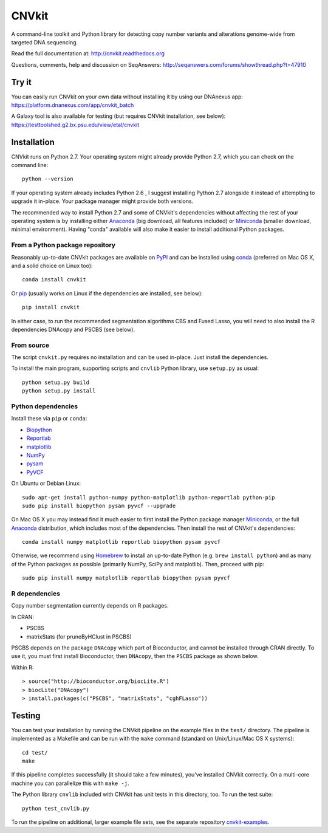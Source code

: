 ======
CNVkit
======

A command-line toolkit and Python library for detecting copy number variants
and alterations genome-wide from targeted DNA sequencing.

Read the full documentation at: http://cnvkit.readthedocs.org

Questions, comments, help and discussion on SeqAnswers:
http://seqanswers.com/forums/showthread.php?t=47910


.. image:: https://travis-ci.org/etal/cnvkit.svg?branch=master
    :target: https://travis-ci.org/etal/cnvkit

.. image:: https://landscape.io/github/etal/cnvkit/master/landscape.svg
   :target: https://landscape.io/github/etal/cnvkit/master
   :alt: Code Health


Try it
======

You can easily run CNVkit on your own data without installing it by using our
DNAnexus app:
https://platform.dnanexus.com/app/cnvkit_batch

A Galaxy tool is also available for testing (but requires CNVkit installation,
see below):
https://testtoolshed.g2.bx.psu.edu/view/etal/cnvkit


Installation
============

CNVkit runs on Python 2.7. Your operating system might already provide Python
2.7, which you can check on the command line::

    python --version

If your operating system already includes Python 2.6 , I suggest installing
Python 2.7 alongside it instead of attempting to upgrade it in-place.
Your package manager might provide both versions.

The recommended way to install Python 2.7 and some of CNVkit's dependencies
without affecting the rest of your operating system is by installing either
`Anaconda <https://store.continuum.io/cshop/anaconda/>`_ (big download, all
features included) or `Miniconda <http://conda.pydata.org/miniconda.html>`_
(smaller download, minimal environment). Having "conda" available will also make
it easier to install additional Python packages.


From a Python package repository
--------------------------------

Reasonably up-to-date CNVkit packages are available on `PyPI
<https://pypi.python.org/pypi/CNVkit>`_ and can be installed using `conda
<http://conda.pydata.org/miniconda.html>`_ (preferred on Mac OS X, and a solid
choice on Linux too)::

    conda install cnvkit

Or `pip <https://pip.pypa.io/en/latest/installing.html>`_ (usually works on
Linux if the dependencies are installed, see below)::

    pip install cnvkit

In either case, to run the recommended segmentation algorithms CBS and Fused
Lasso, you will need to also install the R dependencies DNAcopy and PSCBS (see
below).

From source
-----------

The script ``cnvkit.py`` requires no installation and can be used in-place. Just
install the dependencies.

To install the main program, supporting scripts and ``cnvlib`` Python library,
use ``setup.py`` as usual::

    python setup.py build
    python setup.py install

Python dependencies
-------------------

Install these via ``pip`` or ``conda``:

- `Biopython <http://biopython.org/wiki/Main_Page>`_
- `Reportlab <https://bitbucket.org/rptlab/reportlab>`_
- `matplotlib <http://matplotlib.org>`_
- `NumPy <http://www.numpy.org/>`_
- `pysam <https://github.com/pysam-developers/pysam>`_
- `PyVCF <https://github.com/jamescasbon/PyVCF>`_

On Ubuntu or Debian Linux::

    sudo apt-get install python-numpy python-matplotlib python-reportlab python-pip
    sudo pip install biopython pysam pyvcf --upgrade


On Mac OS X you may instead find it much easier to first install the Python
package manager `Miniconda`_, or the full `Anaconda`_ distribution, which
includes most of the dependencies. Then install the rest of CNVkit's
dependencies::

    conda install numpy matplotlib reportlab biopython pysam pyvcf

Otherwise, we recommend using `Homebrew <http://brew.sh/>`_ to install an
up-to-date Python (e.g. ``brew install python``) and as many of the Python
packages as possible (primarily NumPy, SciPy and matplotlib). Then, proceed with
pip::

    sudo pip install numpy matplotlib reportlab biopython pysam pyvcf


R dependencies
--------------

Copy number segmentation currently depends on R packages.

In CRAN:

- PSCBS
- matrixStats (for pruneByHClust in PSCBS)

PSCBS depends on the package ``DNAcopy`` which part of Bioconductor, and cannot
be installed through CRAN directly.  To use it, you must first install
Bioconductor, then ``DNAcopy``, then the ``PSCBS`` package as shown below.

Within R::

    > source("http://bioconductor.org/biocLite.R")
    > biocLite("DNAcopy")
    > install.packages(c("PSCBS", "matrixStats", "cghFLasso"))


Testing
=======

You can test your installation by running the CNVkit pipeline on the example
files in the ``test/`` directory. The pipeline is implemented as a Makefile and
can be run with the ``make`` command (standard on Unix/Linux/Mac OS X systems)::

    cd test/
    make

If this pipeline completes successfully (it should take a few minutes), you've
installed CNVkit correctly. On a multi-core machine you can parallelize this
with ``make -j``.

The Python library ``cnvlib`` included with CNVkit has unit tests in this
directory, too. To run the test suite::

    python test_cnvlib.py

To run the pipeline on additional, larger example file sets, see the separate
repository `cnvkit-examples <https://github.com/etal/cnvkit-examples>`_.

